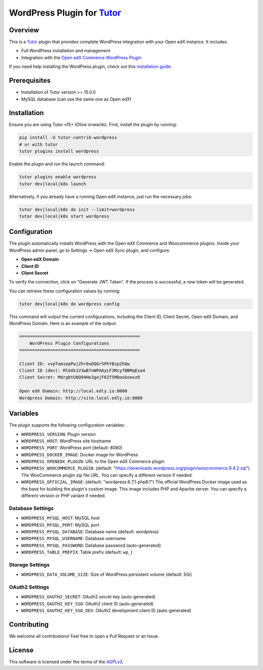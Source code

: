 WordPress Plugin for `Tutor`_
#############################

.. image:: https://img.shields.io/pypi/v/tutor-contrib-wordpress?logo=python&logoColor=white
   :alt: PyPI releases
   :target: https://pypi.org/project/tutor-contrib-wordpress

.. image:: https://static.pepy.tech/badge/tutor-contrib-wordpress
   :alt: PyPI Downloads
   :target: https://pepy.tech/projects/tutor-contrib-wordpress

.. image:: https://img.shields.io/github/license/codewithemad/tutor-contrib-wordpress.svg?style=flat-square
   :alt: AGPL License
   :target: https://www.gnu.org/licenses/agpl-3.0.en.html

Overview
********

This is a `Tutor`_ plugin that provides complete WordPress integration with your Open edX instance. It includes:

- Full WordPress installation and management
- Integration with the `Open edX Commerce WordPress Plugin`_

If you need help installing the WordPress plugin, check out this `installation guide`_.

Prerequisites
*************

- Installation of Tutor version >= 15.0.0
- MySQL database (can use the same one as Open edX)

Installation
************

Ensure you are using Tutor v15+ (Olive onwards). First, install the plugin by running:

.. code-block:: bash

    pip install -U tutor-contrib-wordpress
    # or with tutor
    tutor plugins install wordpress

Enable the plugin and run the launch command:

.. code-block:: bash

    tutor plugins enable wordpress
    tutor dev|local|k8s launch

Alternatively, if you already have a running Open edX instance, just run the necessary jobs:

.. code-block:: bash

    tutor dev|local|k8s do init --limit=wordpress
    tutor dev|local|k8s start wordpress

Configuration
*************

The plugin automatically installs WordPress with the Open edX Commerce and Woocommerce plugins. Inside your WordPress
admin panel, go to Settings -> Open edX Sync plugin, and configure:

- **Open edX Domain**
- **Client ID**
- **Client Secret**

To verify the connection, click on "Generate JWT Token". If the process is successful, a new token will be generated.

.. image:: https://raw.githubusercontent.com/codewithemad/tutor-contrib-wordpress/master/images/openedx-sync-plugin-settings.png
   :alt: Open edX Sync Plugin Settings in your WordPress Settings

You can retrieve these configuration values by running:

.. code-block:: bash

    tutor dev|local|k8s do wordpress config

This command will output the current configurations, including the Client ID, Client Secret, Open edX Domain,
and WordPress Domain. Here is an example of the output:

.. code-block:: text

    ===============================================
        WordPress Plugin Configurations
    ===============================================

    Client ID: vvpTamiepPwjZhr0uOQGr5PhYBzp2hQw 
    Client ID (dev): MlbXk1V3wB7nWPAAyLF3McyfBBMqExa4 
    Client Secret: MdrgbtU8Q94He3gejF6Zf5MDookoeozO 

    Open edX Domain: http://local.edly.io:8000 
    Wordpress Domain: http://site.local.edly.io:8080

Variables
*********

The plugin supports the following configuration variables:

- ``WORDPRESS_VERSION``: Plugin version
- ``WORDPRESS_HOST``: WordPress site hostname
- ``WORDPRESS_PORT``: WordPress port (default: 8080)
- ``WORDPRESS_DOCKER_IMAGE``: Docker image for WordPress
- ``WORDPRESS_OPENEDX_PLUGIN``: URL to the Open edX Commerce plugin
- ``WORDPRESS_WOOCOMMERCE_PLUGIN``: (default: "https://downloads.wordpress.org/plugin/woocommerce.9.4.2.zip")
  The WooCommerce plugin zip file URL. You can specify a different version if needed.
- ``WORDPRESS_OFFICIAL_IMAGE``: (default: "wordpress:6.7.1-php8.1")
  The official WordPress Docker image used as the base for building the plugin's custom image.
  This image includes PHP and Apache server. You can specify a different version or PHP variant if needed.

Database Settings
=================

- ``WORDPRESS_MYSQL_HOST``: MySQL host
- ``WORDPRESS_MYSQL_PORT``: MySQL port
- ``WORDPRESS_MYSQL_DATABASE``: Database name (default: wordpress)
- ``WORDPRESS_MYSQL_USERNAME``: Database username
- ``WORDPRESS_MYSQL_PASSWORD``: Database password (auto-generated)
- ``WORDPRESS_TABLE_PREFIX``: Table prefix (default: ``wp_``)

Storage Settings
================

- ``WORDPRESS_DATA_VOLUME_SIZE``: Size of WordPress persistent volume (default: 5Gi)

OAuth2 Settings
===============

- ``WORDPRESS_OAUTH2_SECRET``: OAuth2 secret key (auto-generated)
- ``WORDPRESS_OAUTH2_KEY_SSO``: OAuth2 client ID (auto-generated)
- ``WORDPRESS_OAUTH2_KEY_SSO_DEV``: OAuth2 development client ID (auto-generated)

Contributing
************

We welcome all contributions! Feel free to open a Pull Request or an Issue.

License
*******

This software is licensed under the terms of the `AGPLv3`_.

.. _Tutor: https://docs.tutor.edly.io
.. _Open edX Commerce WordPress Plugin: https://github.com/openedx/openedx-wordpress-ecommerce
.. _AGPLv3: https://github.com/codewithemad/tutor-contrib-wordpress/blob/master/LICENSE.txt
.. _installation guide: https://docs.openedx.org/projects/wordpress-ecommerce-plugin/en/latest/plugin_quickstart.html
